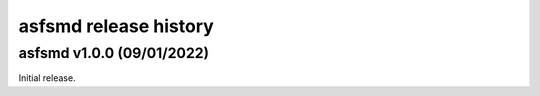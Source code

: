 asfsmd release history
======================

asfsmd v1.0.0 (09/01/2022)
--------------------------

Initial release.
